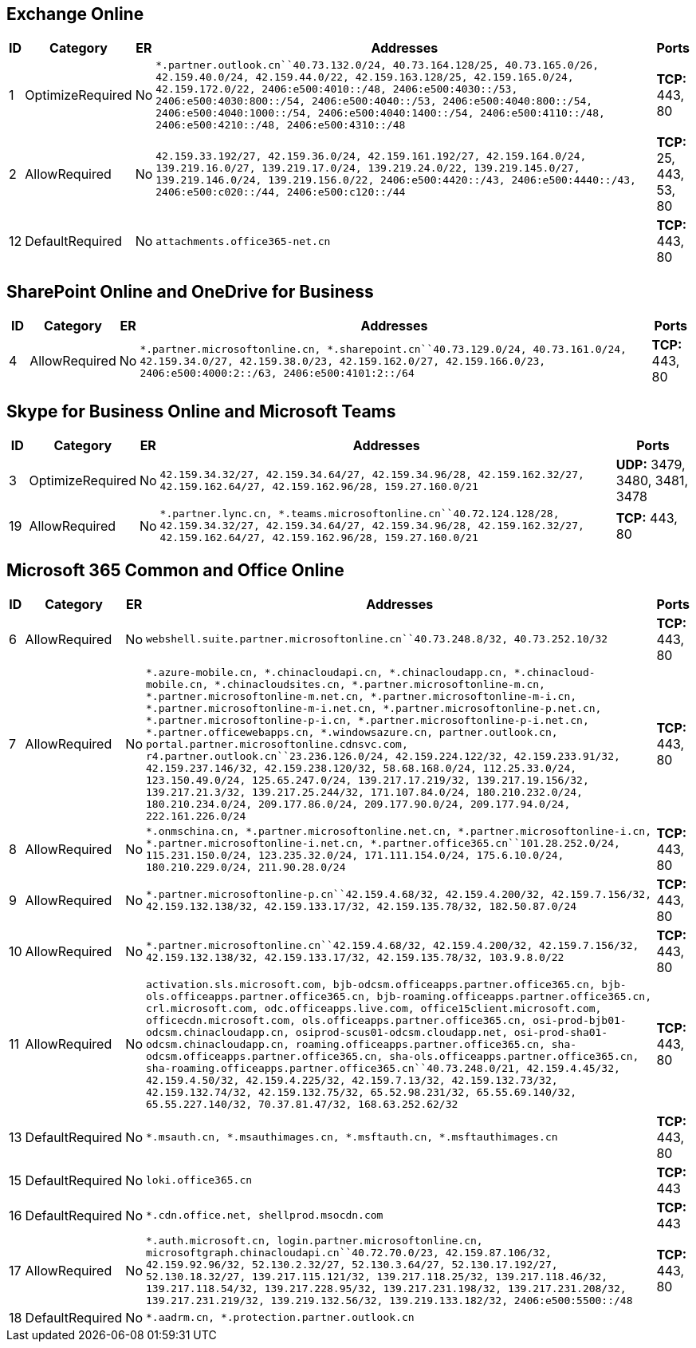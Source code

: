 == Exchange Online

[width="100%",cols="2%,4%,,89%,5%",options="header",]
|===
|ID |Category |ER |Addresses |Ports
|1 |OptimizeRequired |No
|`*.partner.outlook.cn``40.73.132.0/24, 40.73.164.128/25, 40.73.165.0/26, 42.159.40.0/24, 42.159.44.0/22, 42.159.163.128/25, 42.159.165.0/24, 42.159.172.0/22, 2406:e500:4010::/48, 2406:e500:4030::/53, 2406:e500:4030:800::/54, 2406:e500:4040::/53, 2406:e500:4040:800::/54, 2406:e500:4040:1000::/54, 2406:e500:4040:1400::/54, 2406:e500:4110::/48, 2406:e500:4210::/48, 2406:e500:4310::/48`
|*TCP:* 443, 80

|2 |AllowRequired |No
|`42.159.33.192/27, 42.159.36.0/24, 42.159.161.192/27, 42.159.164.0/24, 139.219.16.0/27, 139.219.17.0/24, 139.219.24.0/22, 139.219.145.0/27, 139.219.146.0/24, 139.219.156.0/22, 2406:e500:4420::/43, 2406:e500:4440::/43, 2406:e500:c020::/44, 2406:e500:c120::/44`
|*TCP:* 25, 443, 53, 80

|12 |DefaultRequired |No |`attachments.office365-net.cn` |*TCP:* 443, 80
|===

== SharePoint Online and OneDrive for Business

[width="100%",cols="3%,7%,,84%,6%",options="header",]
|===
|ID |Category |ER |Addresses |Ports
|4 |AllowRequired |No
|`*.partner.microsoftonline.cn, *.sharepoint.cn``40.73.129.0/24, 40.73.161.0/24, 42.159.34.0/27, 42.159.38.0/23, 42.159.162.0/27, 42.159.166.0/23, 2406:e500:4000:2::/63, 2406:e500:4101:2::/64`
|*TCP:* 443, 80
|===

== Skype for Business Online and Microsoft Teams

[width="100%",cols="3%,8%,,76%,13%",options="header",]
|===
|ID |Category |ER |Addresses |Ports
|3 |OptimizeRequired |No
|`42.159.34.32/27, 42.159.34.64/27, 42.159.34.96/28, 42.159.162.32/27, 42.159.162.64/27, 42.159.162.96/28, 159.27.160.0/21`
|*UDP:* 3479, 3480, 3481, 3478

|19 |AllowRequired |No
|`*.partner.lync.cn, *.teams.microsoftonline.cn``40.72.124.128/28, 42.159.34.32/27, 42.159.34.64/27, 42.159.34.96/28, 42.159.162.32/27, 42.159.162.64/27, 42.159.162.96/28, 159.27.160.0/21`
|*TCP:* 443, 80
|===

== Microsoft 365 Common and Office Online

[width="100%",cols="2%,2%,,95%,1%",options="header",]
|===
|ID |Category |ER |Addresses |Ports
|6 |AllowRequired |No
|`webshell.suite.partner.microsoftonline.cn``40.73.248.8/32, 40.73.252.10/32`
|*TCP:* 443, 80

|7 |AllowRequired |No
|`*.azure-mobile.cn, *.chinacloudapi.cn, *.chinacloudapp.cn, *.chinacloud-mobile.cn, *.chinacloudsites.cn, *.partner.microsoftonline-m.cn, *.partner.microsoftonline-m.net.cn, *.partner.microsoftonline-m-i.cn, *.partner.microsoftonline-m-i.net.cn, *.partner.microsoftonline-p.net.cn, *.partner.microsoftonline-p-i.cn, *.partner.microsoftonline-p-i.net.cn, *.partner.officewebapps.cn, *.windowsazure.cn, partner.outlook.cn, portal.partner.microsoftonline.cdnsvc.com, r4.partner.outlook.cn``23.236.126.0/24, 42.159.224.122/32, 42.159.233.91/32, 42.159.237.146/32, 42.159.238.120/32, 58.68.168.0/24, 112.25.33.0/24, 123.150.49.0/24, 125.65.247.0/24, 139.217.17.219/32, 139.217.19.156/32, 139.217.21.3/32, 139.217.25.244/32, 171.107.84.0/24, 180.210.232.0/24, 180.210.234.0/24, 209.177.86.0/24, 209.177.90.0/24, 209.177.94.0/24, 222.161.226.0/24`
|*TCP:* 443, 80

|8 |AllowRequired |No
|`*.onmschina.cn, *.partner.microsoftonline.net.cn, *.partner.microsoftonline-i.cn, *.partner.microsoftonline-i.net.cn, *.partner.office365.cn``101.28.252.0/24, 115.231.150.0/24, 123.235.32.0/24, 171.111.154.0/24, 175.6.10.0/24, 180.210.229.0/24, 211.90.28.0/24`
|*TCP:* 443, 80

|9 |AllowRequired |No
|`*.partner.microsoftonline-p.cn``42.159.4.68/32, 42.159.4.200/32, 42.159.7.156/32, 42.159.132.138/32, 42.159.133.17/32, 42.159.135.78/32, 182.50.87.0/24`
|*TCP:* 443, 80

|10 |AllowRequired |No
|`*.partner.microsoftonline.cn``42.159.4.68/32, 42.159.4.200/32, 42.159.7.156/32, 42.159.132.138/32, 42.159.133.17/32, 42.159.135.78/32, 103.9.8.0/22`
|*TCP:* 443, 80

|11 |AllowRequired |No
|`activation.sls.microsoft.com, bjb-odcsm.officeapps.partner.office365.cn, bjb-ols.officeapps.partner.office365.cn, bjb-roaming.officeapps.partner.office365.cn, crl.microsoft.com, odc.officeapps.live.com, office15client.microsoft.com, officecdn.microsoft.com, ols.officeapps.partner.office365.cn, osi-prod-bjb01-odcsm.chinacloudapp.cn, osiprod-scus01-odcsm.cloudapp.net, osi-prod-sha01-odcsm.chinacloudapp.cn, roaming.officeapps.partner.office365.cn, sha-odcsm.officeapps.partner.office365.cn, sha-ols.officeapps.partner.office365.cn, sha-roaming.officeapps.partner.office365.cn``40.73.248.0/21, 42.159.4.45/32, 42.159.4.50/32, 42.159.4.225/32, 42.159.7.13/32, 42.159.132.73/32, 42.159.132.74/32, 42.159.132.75/32, 65.52.98.231/32, 65.55.69.140/32, 65.55.227.140/32, 70.37.81.47/32, 168.63.252.62/32`
|*TCP:* 443, 80

|13 |DefaultRequired |No
|`*.msauth.cn, *.msauthimages.cn, *.msftauth.cn, *.msftauthimages.cn`
|*TCP:* 443, 80

|15 |DefaultRequired |No |`loki.office365.cn` |*TCP:* 443

|16 |DefaultRequired |No |`*.cdn.office.net, shellprod.msocdn.com`
|*TCP:* 443

|17 |AllowRequired |No
|`*.auth.microsoft.cn, login.partner.microsoftonline.cn, microsoftgraph.chinacloudapi.cn``40.72.70.0/23, 42.159.87.106/32, 42.159.92.96/32, 52.130.2.32/27, 52.130.3.64/27, 52.130.17.192/27, 52.130.18.32/27, 139.217.115.121/32, 139.217.118.25/32, 139.217.118.46/32, 139.217.118.54/32, 139.217.228.95/32, 139.217.231.198/32, 139.217.231.208/32, 139.217.231.219/32, 139.219.132.56/32, 139.219.133.182/32, 2406:e500:5500::/48`
|*TCP:* 443, 80

|18 |DefaultRequired |No |`*.aadrm.cn, *.protection.partner.outlook.cn`
|
|===
